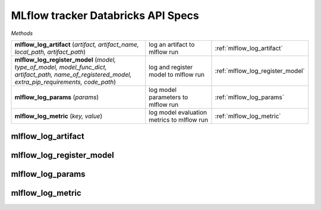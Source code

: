 MLflow tracker Databricks API Specs
~~~~~~~~~~~~~~~~~~~~~~~~~~~~~~~~~~~

`Methods`

.. list-table::
   :widths: 100 50 50

   * -  **mlflow_log_artifact** (`artifact, artifact_name, local_path, artifact_path`)
     - log an artifact to mlflow run
     - :ref:`mlflow_log_artifact`
   * -  **mlflow_log_register_model** (`model, type_of_model, model_func_dict, artifact_path, name_of_registered_model, extra_pip_requirements, code_path`)
     - log and register model to mlflow run
     - :ref:`mlflow_log_register_model`
   * -  **mlflow_log_params** (`params`)
     - log model parameters to mlflow run
     - :ref:`mlflow_log_params`
   * -  **mlflow_log_metric** (`key, value`)
     - log model evaluation metrics to mlflow run
     - :ref:`mlflow_log_metric`

.. _mlflow_log_artifact:

mlflow_log_artifact
-------------------
.. py:function:: mlflow_log_artifact(artifact: Any, artifact_name: str, local_path: Optional[str] = None, artifact_path: Optional[str] = None)
   log an artifact to mlflow run

   :param artifact: artifact to log
   :type artifact: Any
   :param artifact_name: name of artifact
   :type artifact_name: str
   :param local_path: path to artifact
   :type local_path: Optional[str]
   :param artifact_path: directory to write artifact to for mlflow run
   :type artifact_path: Optional[str]
   :return: string response of the artifact logged
   :rtype: str

.. _mlflow_log_register_model:

mlflow_log_register_model
-------------------------
.. py:function:: mlflow_log_register_model(model, type_of_model: str, model_func_dict: dict, artifact_path: str, name_of_registered_model: str = None, extra_pip_requirements: Optional[list] = None, code_path: Optional[list] = None)
   log and register model to mlflow run

   :param model: model to log
   :param type_of_model: type of model; sklearn, tensorflow, pyfunc, pytorch
   :type type_of_model: str
   :param model_func_dict: mapping of dictionary for model function
   :type model_func_dict: dict
   :param artifact_path: artifact path
   :type artifact_path: str
   :param name_of_registered_model: name of registered model
   :type name_of_registered_model: str
   :param extra_pip_requirements: list of pip requirements for model
   :type extra_pip_requirements: Optional[list]
   :param code_path: list of code path for additional dependencies of model
   :type code_path: Optional[list]
   :return: string response of the model logged and registered
   :rtype: str

.. _mlflow_log_params:

mlflow_log_params
-----------------
.. py:function:: mlflow_log_params(params: dict)
   log model parameters to mlflow run

   :param params: parameters in dictionary to log
   :type params: str
   :return: string response of the params logged
   :rtype: str

.. _mlflow_log_metric:

mlflow_log_metric
-----------------
.. py:function:: mlflow_log_metric(key: str, value: float)
   log model evaluation metrics to mlflow run

   :param key: name of evaluation metric
   :type key: str
   :param value: evaluation metric value
   :type value: float
   :return: string response of the evaluation metric logged
   :rtype: str
